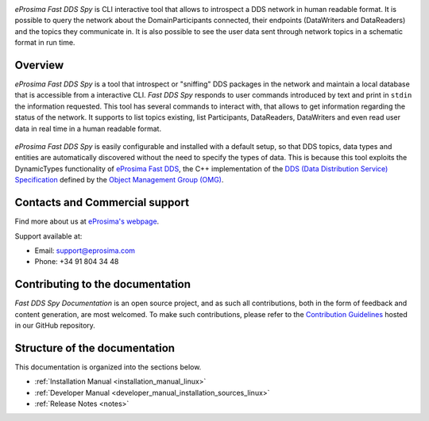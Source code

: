 .. raw:: html

  <h1>
    eProsima Fast DDS Spy Documentation
  </h1>

.. image:: /rst/figures/eprosima_logo.svg
  :height: 100px
  :width: 100px
  :align: left
  :alt: eProsima
  :target: http://www.eprosima.com/

*eProsima Fast DDS Spy* is CLI interactive tool that allows to introspect a DDS network in human readable format.
It is possible to query the network about the DomainParticipants connected, their endpoints (DataWriters and DataReaders) and the topics they communicate in.
It is also possible to see the user data sent through network topics in a schematic format in run time.


########
Overview
########

*eProsima Fast DDS Spy* is a tool that introspect or "sniffing" DDS packages in the network and maintain a local database that is accessible from a interactive CLI.
*Fast DDS Spy* responds to user commands introduced by text and print in ``stdin`` the information requested.
This tool has several commands to interact with, that allows to get information regarding the status of the network.
It supports to list topics existing, list Participants, DataReaders, DataWriters and even read user data in real time in a human readable format.

.. figure:: /rst/figures/overview.png
    :align: center

*eProsima Fast DDS Spy* is easily configurable and installed with a default setup, so that DDS topics, data types and entities are automatically discovered without the need to specify the types of data.
This is because this tool exploits the DynamicTypes functionality of `eProsima Fast DDS <https://fast-dds.docs.eprosima.com>`_, the C++ implementation of the `DDS (Data Distribution Service) Specification <https://www.omg.org/spec/DDS/About-DDS/>`_ defined by the `Object Management Group (OMG) <https://www.omg.org/>`_.


###############################
Contacts and Commercial support
###############################

Find more about us at `eProsima's webpage <https://eprosima.com/>`_.

Support available at:

* Email: support@eprosima.com
* Phone: +34 91 804 34 48

#################################
Contributing to the documentation
#################################

*Fast DDS Spy Documentation* is an open source project, and as such all contributions, both in the form of
feedback and content generation, are most welcomed.
To make such contributions, please refer to the
`Contribution Guidelines <https://github.com/eProsima/all-docs/blob/master/CONTRIBUTING.md>`_ hosted in our GitHub
repository.

##############################
Structure of the documentation
##############################

This documentation is organized into the sections below.

* :ref:`Installation Manual <installation_manual_linux>`
* :ref:`Developer Manual <developer_manual_installation_sources_linux>`
* :ref:`Release Notes <notes>`
